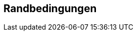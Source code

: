 ifndef::imagesdir[:imagesdir: ../images]

[[section-architecture-constraints]]
== Randbedingungen


